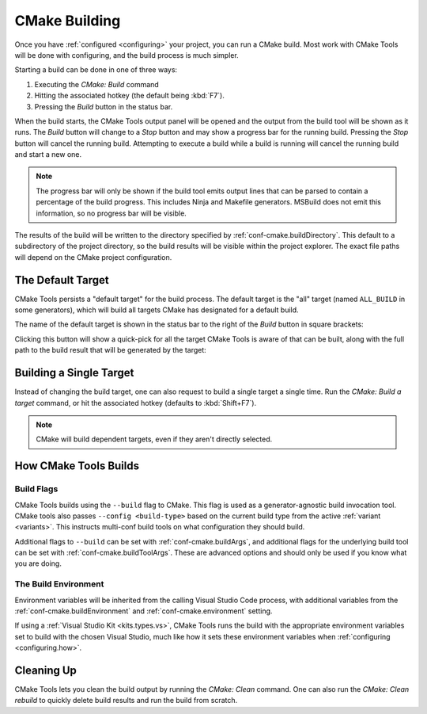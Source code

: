 .. _building:

CMake Building
##############

Once you have :ref:`configured <configuring>` your project, you can run a CMake
build. Most work with CMake Tools will be done with configuring, and the build
process is much simpler.

Starting a build can be done in one of three ways:

#. Executing the *CMake: Build* command
#. Hitting the associated hotkey (the default being :kbd:`F7`).
#. Pressing the *Build* button in the status bar.

When the build starts, the CMake Tools output panel will be opened and the
output from the build tool will be shown as it runs. The *Build* button will
change to a *Stop* button and may show a progress bar for the running build.
Pressing the *Stop* button will cancel the running build. Attempting to execute
a build while a build is running will cancel the running build and start a new
one.

.. note::
    The progress bar will only be shown if the build tool emits output lines
    that can be parsed to contain a percentage of the build progress. This
    includes Ninja and Makefile generators. MSBuild does not emit this
    information, so no progress bar will be visible.

The results of the build will be written to the directory specified by
:ref:`conf-cmake.buildDirectory`. This default to a subdirectory of the project
directory, so the build results will be visible within the project explorer.
The exact file paths will depend on the CMake project configuration.

.. _building.default-target:

The Default Target
******************

CMake Tools persists a "default target" for the build process. The default
target is the "all" target (named ``ALL_BUILD`` in some generators), which will
build all targets CMake has designated for a default build.

The name of the default target is shown in the status bar to the right of the
*Build* button in square brackets:

.. image:: res/default_target.png
    :align: center

Clicking this button will show a quick-pick for all the target CMake Tools is
aware of that can be built, along with the full path to the build result that
will be generated by the target:

.. image:: res/target_selector.png
    :align: center

.. _building.single-target:

Building a Single Target
************************

Instead of changing the build target, one can also request to build a single
target a single time. Run the *CMake: Build a target* command, or hit the
associated hotkey (defaults to :kbd:`Shift+F7`).

.. note::
    CMake will build dependent targets, even if they aren't directly selected.

.. _building.how:

How CMake Tools Builds
**********************

Build Flags
===========

CMake Tools builds using the ``--build`` flag to CMake. This flag is used as
a generator-agnostic build invocation tool. CMake tools also passes
``--config <build-type>`` based on the current build type from the active
:ref:`variant <variants>`. This instructs multi-conf build tools on what
configuration they should build.

Additional flags to ``--build`` can be set with :ref:`conf-cmake.buildArgs`,
and additional flags for the underlying build tool can be set with
:ref:`conf-cmake.buildToolArgs`. These are advanced options and should only be
used if you know what you are doing.

The Build Environment
=====================

Environment variables will be inherited from the calling Visual Studio Code
process, with additional variables from the :ref:`conf-cmake.buildEnvironment`
and :ref:`conf-cmake.environment` setting.

If using a :ref:`Visual Studio Kit <kits.types.vs>`, CMake Tools runs the build
with the appropriate environment variables set to build with the chosen
Visual Studio, much like how it sets these environment variables when
:ref:`configuring <configuring.how>`.

Cleaning Up
***********

CMake Tools lets you clean the build output by running the *CMake: Clean*
command. One can also run the *CMake: Clean rebuild* to quickly delete build
results and run the build from scratch.